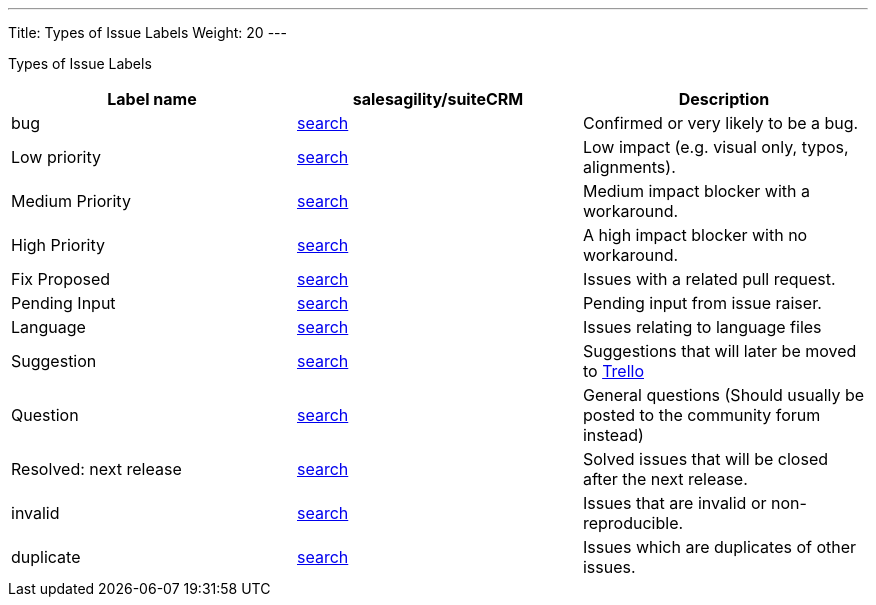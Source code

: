 ---
Title: Types of Issue Labels
Weight: 20
---

Types of Issue Labels
|===
|Label name |[gray-background]#salesagility/suiteCRM# |Description

|[gray-background]#bug#
|https://github.com/salesagility/SuiteCRM/labels/bug[search]
|Confirmed or very likely to be a bug.

|[gray-background]#Low priority#
|https://github.com/salesagility/SuiteCRM/labels/bug[search]
|Low impact (e.g. visual only, typos, alignments).

|[gray-background]#Medium Priority#
|https://github.com/salesagility/SuiteCRM/labels/bug[search]
|Medium impact blocker with a workaround.

|[gray-background]#High Priority#
|https://github.com/salesagility/SuiteCRM/labels/bug[search]
|A high impact blocker with no workaround.

|[gray-background]#Fix Proposed#
|https://github.com/salesagility/SuiteCRM/labels/bug[search]
|Issues with a related pull request.

|[gray-background]#Pending Input#
|https://github.com/salesagility/SuiteCRM/labels/bug[search]
|Pending input from issue raiser.

|[gray-background]#Language#
|https://github.com/salesagility/SuiteCRM/labels/bug[search]
|Issues relating to language files

|[gray-background]#Suggestion#
|https://github.com/salesagility/SuiteCRM/labels/bug[search]
|Suggestions that will later be moved to https://trello.com/b/Ht7LbMqw/suitecrm-suggestion-box[Trello]

|[gray-background]#Question#
|https://github.com/salesagility/SuiteCRM/labels/bug[search]
|General questions (Should usually be posted to the community forum instead)

|[gray-background]#Resolved: next release#
|https://github.com/salesagility/SuiteCRM/labels/bug[search]
|Solved issues that will be closed after the next release.

|[gray-background]#invalid#
|https://github.com/salesagility/SuiteCRM/labels/bug[search]
|Issues that are invalid or non-reproducible.

|[gray-background]#duplicate#
|https://github.com/salesagility/SuiteCRM/labels/bug[search]
|Issues which are duplicates of other issues.
|===